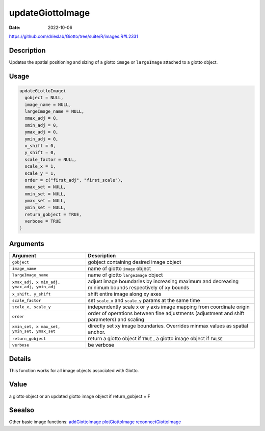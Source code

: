 =================
updateGiottoImage
=================

:Date: 2022-10-06

https://github.com/drieslab/Giotto/tree/suite/R/images.R#L2331


Description
===========

Updates the spatial positioning and sizing of a giotto ``image`` or
``largeImage`` attached to a giotto object.

Usage
=====

.. code:: r

   updateGiottoImage(
     gobject = NULL,
     image_name = NULL,
     largeImage_name = NULL,
     xmax_adj = 0,
     xmin_adj = 0,
     ymax_adj = 0,
     ymin_adj = 0,
     x_shift = 0,
     y_shift = 0,
     scale_factor = NULL,
     scale_x = 1,
     scale_y = 1,
     order = c("first_adj", "first_scale"),
     xmax_set = NULL,
     xmin_set = NULL,
     ymax_set = NULL,
     ymin_set = NULL,
     return_gobject = TRUE,
     verbose = TRUE
   )

Arguments
=========

+-------------------------------+--------------------------------------+
| Argument                      | Description                          |
+===============================+======================================+
| ``gobject``                   | gobject containing desired image     |
|                               | object                               |
+-------------------------------+--------------------------------------+
| ``image_name``                | name of giotto ``image`` object      |
+-------------------------------+--------------------------------------+
| ``largeImage_name``           | name of giotto ``largeImage`` object |
+-------------------------------+--------------------------------------+
| ``xmax_adj, x                 | adjust image boundaries by           |
| min_adj, ymax_adj, ymin_adj`` | increasing maximum and decreasing    |
|                               | minimum bounds respectively of xy    |
|                               | bounds                               |
+-------------------------------+--------------------------------------+
| ``x_shift, y_shift``          | shift entire image along xy axes     |
+-------------------------------+--------------------------------------+
| ``scale_factor``              | set ``scale_x`` and ``scale_y``      |
|                               | params at the same time              |
+-------------------------------+--------------------------------------+
| ``scale_x, scale_y``          | independently scale x or y axis      |
|                               | image mapping from coordinate origin |
+-------------------------------+--------------------------------------+
| ``order``                     | order of operations between fine     |
|                               | adjustments (adjustment and shift    |
|                               | parameters) and scaling              |
+-------------------------------+--------------------------------------+
| ``xmin_set, x                 | directly set xy image boundaries.    |
| max_set, ymin_set, ymax_set`` | Overrides minmax values as spatial   |
|                               | anchor.                              |
+-------------------------------+--------------------------------------+
| ``return_gobject``            | return a giotto object if ``TRUE`` , |
|                               | a giotto image object if ``FALSE``   |
+-------------------------------+--------------------------------------+
| ``verbose``                   | be verbose                           |
+-------------------------------+--------------------------------------+

Details
=======

This function works for all image objects associated with Giotto.

Value
=====

a giotto object or an updated giotto image object if return_gobject = F

Seealso
=======

Other basic image functions: 
`addGiottoImage <../md_rst/addGiottoImage.html>`__
`plotGiottoImage <../md_rst/plotGiottoImage.html>`__
`reconnectGiottoImage <../md_rst/reconnectGiottoImage.html>`__
